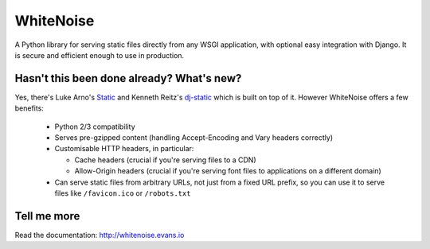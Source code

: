 WhiteNoise
==========

A Python library for serving static files directly from any WSGI application, with optional
easy integration with Django. It is secure and efficient enough to use in production.


Hasn't this been done already? What's new?
------------------------------------------

Yes, there's Luke Arno's Static_ and Kenneth Reitz's dj-static_ which is built on top of it.
However WhiteNoise offers a few benefits:

 * Python 2/3 compatibility
 * Serves pre-gzipped content (handling Accept-Encoding and Vary headers correctly)
 * Customisable HTTP headers, in particular:

   - Cache headers (crucial if you're serving files to a CDN)
   - Allow-Origin headers (crucial if you're serving font files to applications on a different domain)

 * Can serve static files from arbitrary URLs, not just from a fixed URL prefix, so
   you can use it to serve files like ``/favicon.ico`` or ``/robots.txt``

.. _dj-static: https://github.com/kennethreitz/dj-static
.. _Static: http://lukearno.com/projects/static/


Tell me more
------------
Read the documentation: http://whitenoise.evans.io
